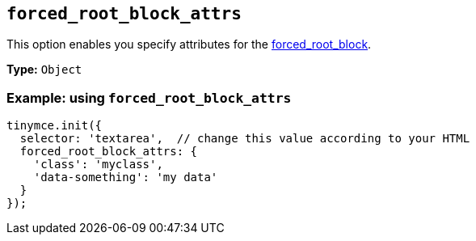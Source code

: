 [[forced_root_block_attrs]]
== `+forced_root_block_attrs+`

This option enables you specify attributes for the xref:content-filtering.adoc#forced_root_block[forced_root_block].

*Type:* `+Object+`

=== Example: using `+forced_root_block_attrs+`

[source,js]
----
tinymce.init({
  selector: 'textarea',  // change this value according to your HTML
  forced_root_block_attrs: {
    'class': 'myclass',
    'data-something': 'my data'
  }
});
----
